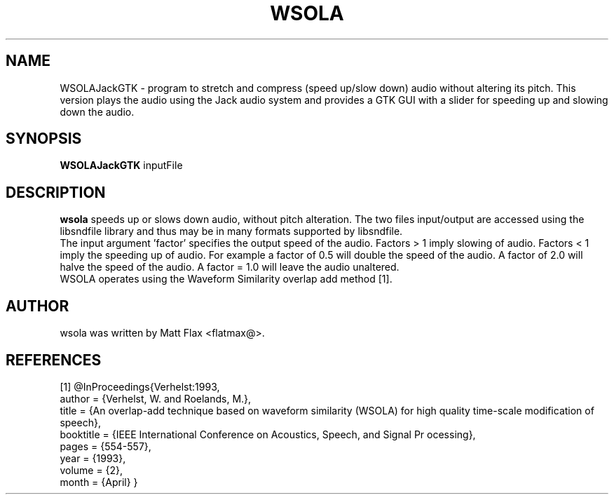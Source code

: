 .\"                                      Hey, EMACS: -*- nroff -*-
.\" First parameter, NAME, should be all caps
.\" Second parameter, SECTION, should be 1-8, maybe w/ subsection
.\" other parameters are allowed: see man(7), man(1)
.TH WSOLA 1 "September  12, 2013"
.\" Please adjust this date whenever revising the manpage.
.\"
.\" Some roff macros, for reference:
.\" .nh        disable hyphenation
.\" .hy        enable hyphenation
.\" .ad l      left justify
.\" .ad b      justify to both left and right margins
.\" .nf        disable filling
.\" .fi        enable filling
.\" .br        insert line break
.\" .sp <n>    insert n+1 empty lines
.\" for manpage-specific macros, see man(7)
.SH NAME
WSOLAJackGTK \- program to stretch and compress (speed up/slow down) audio without altering its pitch. This version plays the audio using the Jack audio system and provides a GTK GUI with a slider for speeding up and slowing down the audio.
.SH SYNOPSIS
.B WSOLAJackGTK
inputFile
.br
.SH DESCRIPTION

.\" TeX users may be more comfortable with the \fB<whatever>\fP and
.\" \fI<whatever>\fP escape sequences to invode bold face and italics, 
.\" respectively.
\fBwsola\fP speeds up or slows down audio, without pitch alteration. The two files input/output are accessed using the libsndfile library and thus may be in many formats supported by libsndfile.
.br
The input argument 'factor' specifies the output speed of the audio. Factors > 1 imply slowing of audio. Factors < 1 imply the speeding up of audio. For example a factor of 0.5 will double the speed of the audio. A factor of 2.0 will halve the speed of the audio. A factor = 1.0 will leave the audio unaltered.
.br
WSOLA operates using the Waveform Similarity overlap add method [1].
.SH AUTHOR
wsola was written by Matt Flax <flatmax@>.
.SH REFERENCES
[1] @InProceedings{Verhelst:1993,
  author =       {Verhelst, W. and Roelands, M.},
  title =        {An overlap-add technique based on waveform similarity (WSOLA) 
for high quality time-scale modification of speech},
  booktitle = {IEEE International Conference on Acoustics, Speech, and Signal Pr
ocessing},
  pages =        {554-557},
  year =         {1993},
  volume =       {2},
  month =        {April}
}
